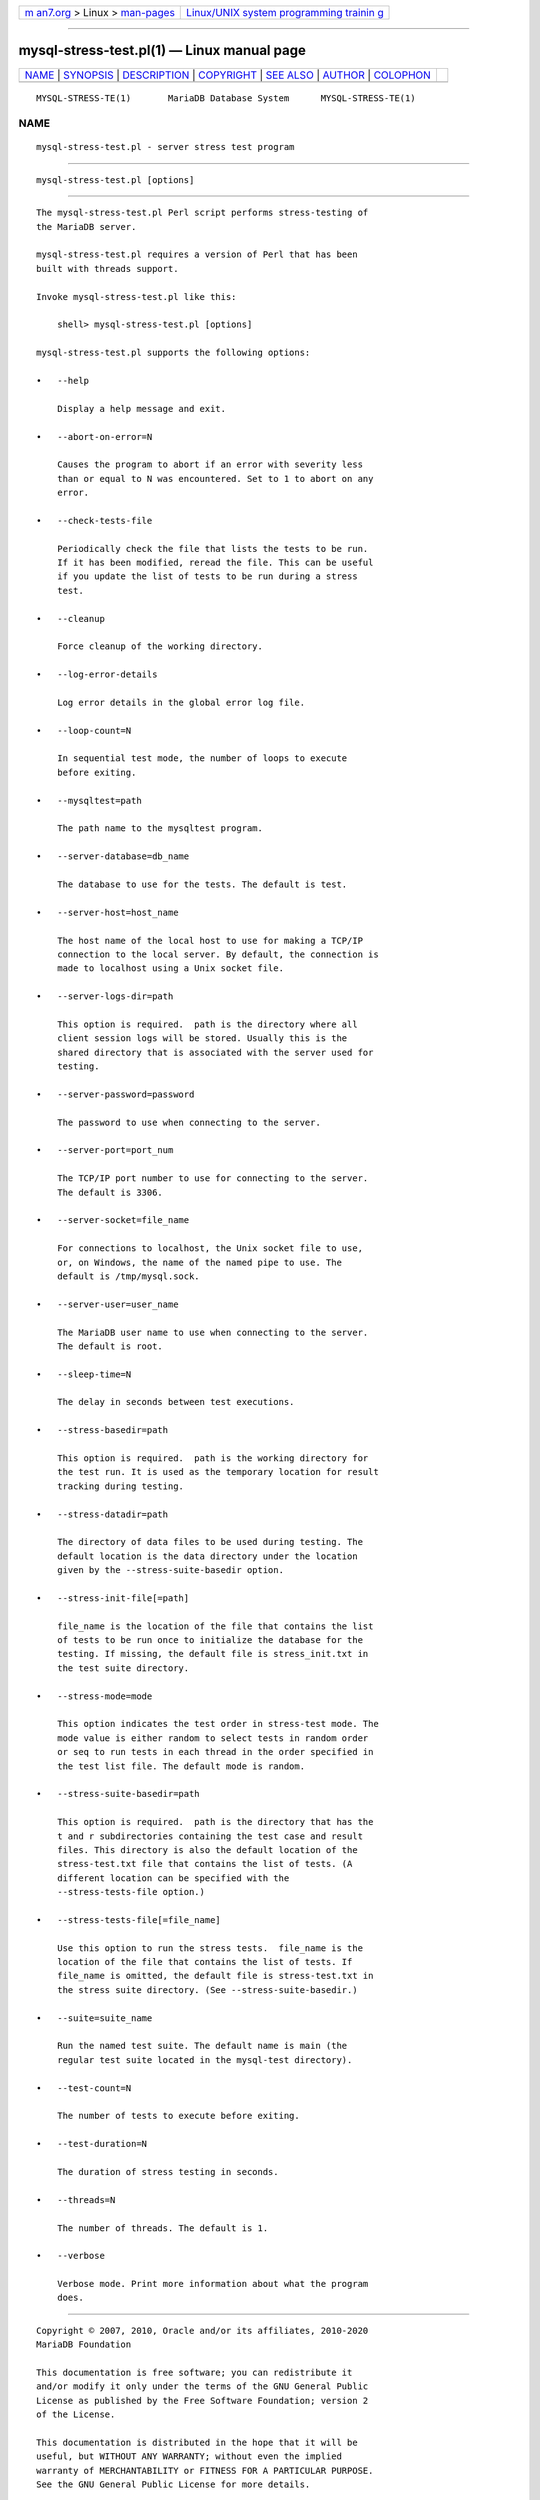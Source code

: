 .. container:: page-top

.. container:: nav-bar

   +----------------------------------+----------------------------------+
   | `m                               | `Linux/UNIX system programming   |
   | an7.org <../../../index.html>`__ | trainin                          |
   | > Linux >                        | g <http://man7.org/training/>`__ |
   | `man-pages <../index.html>`__    |                                  |
   +----------------------------------+----------------------------------+

--------------

mysql-stress-test.pl(1) — Linux manual page
===========================================

+-----------------------------------+-----------------------------------+
| `NAME <#NAME>`__ \|               |                                   |
| `SYNOPSIS <#SYNOPSIS>`__ \|       |                                   |
| `DESCRIPTION <#DESCRIPTION>`__ \| |                                   |
| `COPYRIGHT <#COPYRIGHT>`__ \|     |                                   |
| `SEE ALSO <#SEE_ALSO>`__ \|       |                                   |
| `AUTHOR <#AUTHOR>`__ \|           |                                   |
| `COLOPHON <#COLOPHON>`__          |                                   |
+-----------------------------------+-----------------------------------+
| .. container:: man-search-box     |                                   |
+-----------------------------------+-----------------------------------+

::

   MYSQL-STRESS-TE(1)       MariaDB Database System      MYSQL-STRESS-TE(1)

NAME
-------------------------------------------------

::

          mysql-stress-test.pl - server stress test program


---------------------------------------------------------

::

          mysql-stress-test.pl [options]


---------------------------------------------------------------

::

          The mysql-stress-test.pl Perl script performs stress-testing of
          the MariaDB server.

          mysql-stress-test.pl requires a version of Perl that has been
          built with threads support.

          Invoke mysql-stress-test.pl like this:

              shell> mysql-stress-test.pl [options]

          mysql-stress-test.pl supports the following options:

          •   --help

              Display a help message and exit.

          •   --abort-on-error=N

              Causes the program to abort if an error with severity less
              than or equal to N was encountered. Set to 1 to abort on any
              error.

          •   --check-tests-file

              Periodically check the file that lists the tests to be run.
              If it has been modified, reread the file. This can be useful
              if you update the list of tests to be run during a stress
              test.

          •   --cleanup

              Force cleanup of the working directory.

          •   --log-error-details

              Log error details in the global error log file.

          •   --loop-count=N

              In sequential test mode, the number of loops to execute
              before exiting.

          •   --mysqltest=path

              The path name to the mysqltest program.

          •   --server-database=db_name

              The database to use for the tests. The default is test.

          •   --server-host=host_name

              The host name of the local host to use for making a TCP/IP
              connection to the local server. By default, the connection is
              made to localhost using a Unix socket file.

          •   --server-logs-dir=path

              This option is required.  path is the directory where all
              client session logs will be stored. Usually this is the
              shared directory that is associated with the server used for
              testing.

          •   --server-password=password

              The password to use when connecting to the server.

          •   --server-port=port_num

              The TCP/IP port number to use for connecting to the server.
              The default is 3306.

          •   --server-socket=file_name

              For connections to localhost, the Unix socket file to use,
              or, on Windows, the name of the named pipe to use. The
              default is /tmp/mysql.sock.

          •   --server-user=user_name

              The MariaDB user name to use when connecting to the server.
              The default is root.

          •   --sleep-time=N

              The delay in seconds between test executions.

          •   --stress-basedir=path

              This option is required.  path is the working directory for
              the test run. It is used as the temporary location for result
              tracking during testing.

          •   --stress-datadir=path

              The directory of data files to be used during testing. The
              default location is the data directory under the location
              given by the --stress-suite-basedir option.

          •   --stress-init-file[=path]

              file_name is the location of the file that contains the list
              of tests to be run once to initialize the database for the
              testing. If missing, the default file is stress_init.txt in
              the test suite directory.

          •   --stress-mode=mode

              This option indicates the test order in stress-test mode. The
              mode value is either random to select tests in random order
              or seq to run tests in each thread in the order specified in
              the test list file. The default mode is random.

          •   --stress-suite-basedir=path

              This option is required.  path is the directory that has the
              t and r subdirectories containing the test case and result
              files. This directory is also the default location of the
              stress-test.txt file that contains the list of tests. (A
              different location can be specified with the
              --stress-tests-file option.)

          •   --stress-tests-file[=file_name]

              Use this option to run the stress tests.  file_name is the
              location of the file that contains the list of tests. If
              file_name is omitted, the default file is stress-test.txt in
              the stress suite directory. (See --stress-suite-basedir.)

          •   --suite=suite_name

              Run the named test suite. The default name is main (the
              regular test suite located in the mysql-test directory).

          •   --test-count=N

              The number of tests to execute before exiting.

          •   --test-duration=N

              The duration of stress testing in seconds.

          •   --threads=N

              The number of threads. The default is 1.

          •   --verbose

              Verbose mode. Print more information about what the program
              does.


-----------------------------------------------------------

::

          Copyright © 2007, 2010, Oracle and/or its affiliates, 2010-2020
          MariaDB Foundation

          This documentation is free software; you can redistribute it
          and/or modify it only under the terms of the GNU General Public
          License as published by the Free Software Foundation; version 2
          of the License.

          This documentation is distributed in the hope that it will be
          useful, but WITHOUT ANY WARRANTY; without even the implied
          warranty of MERCHANTABILITY or FITNESS FOR A PARTICULAR PURPOSE.
          See the GNU General Public License for more details.

          You should have received a copy of the GNU General Public License
          along with the program; if not, write to the Free Software
          Foundation, Inc., 51 Franklin Street, Fifth Floor, Boston, MA
          02110-1335 USA or see http://www.gnu.org/licenses/.


---------------------------------------------------------

::

          For more information, please refer to the MariaDB Knowledge Base,
          available online at https://mariadb.com/kb/


-----------------------------------------------------

::

          MariaDB Foundation (http://www.mariadb.org/).

COLOPHON
---------------------------------------------------------

::

          This page is part of the MariaDB (MariaDB database server)
          project.  Information about the project can be found at 
          ⟨http://mariadb.org/⟩.  If you have a bug report for this manual
          page, see ⟨https://mariadb.com/kb/en/mariadb/reporting-bugs/⟩.
          This page was obtained from the project's upstream Git repository
          ⟨https://github.com/MariaDB/server⟩ on 2021-08-27.  (At that
          time, the date of the most recent commit that was found in the
          repository was 2021-08-26.)  If you discover any rendering
          problems in this HTML version of the page, or you believe there
          is a better or more up-to-date source for the page, or you have
          corrections or improvements to the information in this COLOPHON
          (which is not part of the original manual page), send a mail to
          man-pages@man7.org

   MariaDB 10.6                   15 May 2020            MYSQL-STRESS-TE(1)

--------------

--------------

.. container:: footer

   +-----------------------+-----------------------+-----------------------+
   | HTML rendering        |                       | |Cover of TLPI|       |
   | created 2021-08-27 by |                       |                       |
   | `Michael              |                       |                       |
   | Ker                   |                       |                       |
   | risk <https://man7.or |                       |                       |
   | g/mtk/index.html>`__, |                       |                       |
   | author of `The Linux  |                       |                       |
   | Programming           |                       |                       |
   | Interface <https:     |                       |                       |
   | //man7.org/tlpi/>`__, |                       |                       |
   | maintainer of the     |                       |                       |
   | `Linux man-pages      |                       |                       |
   | project <             |                       |                       |
   | https://www.kernel.or |                       |                       |
   | g/doc/man-pages/>`__. |                       |                       |
   |                       |                       |                       |
   | For details of        |                       |                       |
   | in-depth **Linux/UNIX |                       |                       |
   | system programming    |                       |                       |
   | training courses**    |                       |                       |
   | that I teach, look    |                       |                       |
   | `here <https://ma     |                       |                       |
   | n7.org/training/>`__. |                       |                       |
   |                       |                       |                       |
   | Hosting by `jambit    |                       |                       |
   | GmbH                  |                       |                       |
   | <https://www.jambit.c |                       |                       |
   | om/index_en.html>`__. |                       |                       |
   +-----------------------+-----------------------+-----------------------+

--------------

.. container:: statcounter

   |Web Analytics Made Easy - StatCounter|

.. |Cover of TLPI| image:: https://man7.org/tlpi/cover/TLPI-front-cover-vsmall.png
   :target: https://man7.org/tlpi/
.. |Web Analytics Made Easy - StatCounter| image:: https://c.statcounter.com/7422636/0/9b6714ff/1/
   :class: statcounter
   :target: https://statcounter.com/
